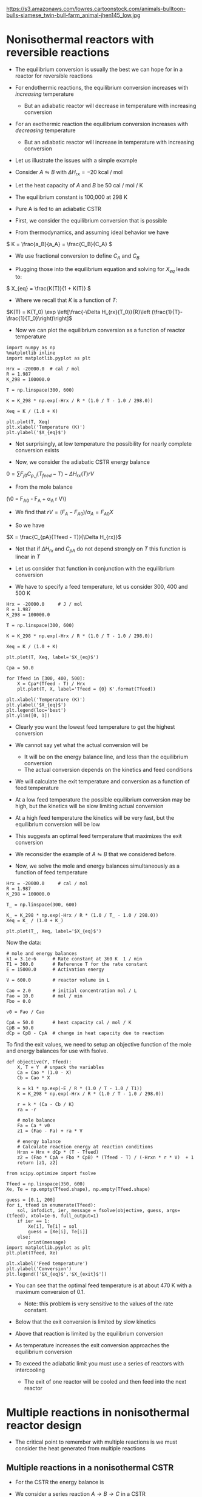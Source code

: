 #+OX-IPYNB-KEYWORD-METADATA: keywords
#+KEYWORDS: energy balance, multiple reactions

https://s3.amazonaws.com/lowres.cartoonstock.com/animals-bulltoon-bulls-siamese_twin-bull-farm_animal-jhen145_low.jpg

* Nonisothermal reactors with reversible reactions

- The equilibrium conversion is usually the best we can hope for in a reactor for reversible reactions

- For endothermic reactions, the equilibrium conversion increases with /increasing/ temperature
  - But an adiabatic reactor will decrease in temperature with increasing conversion

- For an exothermic reaction the equilibrium conversion increases with /decreasing/ temperature
  - But an adiabatic reactor will increase in temperature with increasing conversion

- Let us illustrate the issues with a simple example

# Adapted from example 8-6 in Fogler
- Consider $A \leftrightharpoons B$ with $\Delta H_{rx} = -20$ kcal / mol

- Let the heat capacity of $A$ and $B$ be 50 cal / mol / K

- The equilibrium constant is 100,000 at 298 K

- Pure A is fed to an adiabatic CSTR

- First, we consider the equilibrium conversion that is possible

- From thermodynamics, and assuming ideal behavior we have
\( K = \frac{a_B}{a_A} = \frac{C_B}{C_A} \)

- We use fractional conversion to define $C_A$ and $C_B$
\begin{align*}
C_A = C_{A0}(1 - X_{eq}) \\
C_B = C_{A0} X_{eq}
\end{align*}

- Plugging those into the equilibrium equation and solving for $X_{eq}$ leads to:
\( X_{eq} = \frac{K(T)}{1 + K(T)} \)

  - Where we recall that $K$ is a function of $T$:

$K(T) = K(T_0) \exp \left[\frac{-\Delta H_{rx}(T_0)}{R}\left (\frac{1}{T}-\frac{1}{T_0}\right)\right]$

- Now we can plot the equilibrium conversion as a function of reactor temperature

#+BEGIN_SRC ipython :session :results output drawer
import numpy as np
%matplotlib inline
import matplotlib.pyplot as plt

Hrx = -20000.0  # cal / mol
R = 1.987
K_298 = 100000.0

T = np.linspace(300, 600)

K = K_298 * np.exp(-Hrx / R * (1.0 / T - 1.0 / 298.0))

Xeq = K / (1.0 + K)

plt.plot(T, Xeq)
plt.xlabel('Temperature (K)')
plt.ylabel('$X_{eq}$')
#+END_SRC

#+RESULTS:
:RESULTS:
[[file:ipython-inline-images/ob-ipython-dd65bf9ab71583f326eb74678dc9bdbb.png]]
:END:


- Not surprisingly, at low temperature  the possibility for nearly complete conversion exists

- Now, we consider the adiabatic CSTR energy balance

\(0 = \sum F_{j0} C_{p,j} (T_{feed} - T) - \Delta H_{rx}(T) r V\)

- From the mole balance

(\0 = F_{A0} - F_A + \alpha_A r V\)

  - We find that $r V = (F_A - F_{A0}) / \alpha_A = F_{A0} X$

- So we have
\(X = \frac{C_{pA}(Tfeed - T)}{\Delta H_{rx}}\)

  - Not that if $\Delta H_{rx}$ and $C_{pA}$ do not depend strongly on $T$ this function is linear in $T$

- Let us consider that function in conjunction with the equilibrium conversion

- We have to specify a feed temperature, let us consider 300, 400 and 500 K

#+BEGIN_SRC ipython :session :results output drawer
Hrx = -20000.0     # J / mol
R = 1.987
K_298 = 100000.0

T = np.linspace(300, 600)

K = K_298 * np.exp(-Hrx / R * (1.0 / T - 1.0 / 298.0))

Xeq = K / (1.0 + K)

plt.plot(T, Xeq, label='$X_{eq}$')

Cpa = 50.0

for Tfeed in [300, 400, 500]:
    X = Cpa*(Tfeed - T) / Hrx
    plt.plot(T, X, label='Tfeed = {0} K'.format(Tfeed))

plt.xlabel('Temperature (K)')
plt.ylabel('$X_{eq}$')
plt.legend(loc='best')
plt.ylim([0, 1])
#+END_SRC

#+RESULTS:
:RESULTS:
[[file:ipython-inline-images/ob-ipython-55fc37a492aa60a17c7b03e3acc370f4.png]]
:END:


- Clearly you want the lowest feed temperature to get the highest conversion

- We cannot say yet what the actual conversion will be
  - It will be on the energy balance line, and less than the equilibrium conversion
  - The actual conversion depends on the kinetics and feed conditions


- We will calculate the exit temperature and conversion as a function of feed temperature

- At a low feed temperature the possible equilibrium conversion may be high, but the kinetics will be slow limiting actual conversion

- At a high feed temperature the kinetics will be very fast, but the equilibrium conversion will be low

- This suggests an optimal feed temperature that maximizes the exit conversion

- We reconsider the example of $A \leftrightharpoons B$ that we considered before.

- Now, we solve the mole and energy balances simultaneously as a function of feed temperature

#+BEGIN_SRC ipython :session :results output drawer
Hrx = -20000.0     # cal / mol
R = 1.987
K_298 = 100000.0

T_ = np.linspace(300, 600)

K_ = K_298 * np.exp(-Hrx / R * (1.0 / T_ - 1.0 / 298.0))
Xeq = K_ / (1.0 + K_)

plt.plot(T_, Xeq, label='$X_{eq}$')
#+END_SRC

#+RESULTS:
:RESULTS:
[[file:ipython-inline-images/ob-ipython-f2fc5947ebebfbba49da688e56f9674d.png]]
:END:

Now the data:

#+BEGIN_SRC ipython :session :results output drawer
# mole and energy balances
k1 = 3.1e-6      # Rate constant at 360 K  1 / min
T1 = 360.0       # Reference T for the rate constant
E = 15000.0      # Activation energy

V = 600.0        # reactor volume in L

Cao = 2.0        # initial concentration mol / L
Fao = 10.0       # mol / min
Fbo = 0.0

v0 = Fao / Cao

CpA = 50.0       # heat capacity cal / mol / K
CpB = 50.0
dCp = CpB - CpA  # change in heat capacity due to reaction
#+END_SRC


To find the exit values, we need to setup an objective function of the mole and energy balances for use with fsolve.

#+BEGIN_SRC ipython :session :results output drawer
def objective(Y, Tfeed):
    X, T = Y  # unpack the variables
    Ca = Cao * (1.0 - X)
    Cb = Cao * X

    k = k1 * np.exp(-E / R * (1.0 / T - 1.0 / T1))
    K = K_298 * np.exp(-Hrx / R * (1.0 / T - 1.0 / 298.0))

    r = k * (Ca - Cb / K)
    ra = -r

    # mole balance
    Fa = Ca * v0
    z1 = (Fao - Fa) + ra * V

    # energy balance
    # Calculate reaction energy at reaction conditions
    Hrxn = Hrx + dCp * (T - Tfeed)
    z2 = (Fao * CpA + Fbo * CpB) * (Tfeed - T) / (-Hrxn * r * V)  + 1
    return [z1, z2]
#+END_SRC

#+BEGIN_SRC ipython :session :results output drawer
from scipy.optimize import fsolve

Tfeed = np.linspace(350, 600)
Xe, Te = np.empty(Tfeed.shape), np.empty(Tfeed.shape)

guess = [0.1, 200]
for i, tfeed in enumerate(Tfeed):
    sol, infodict, ier, message = fsolve(objective, guess, args=(tfeed), xtol=1e-6, full_output=1)
    if ier == 1:
        Xe[i], Te[i] = sol
        guess = [Xe[i], Te[i]]
    else:
        print(message)
import matplotlib.pyplot as plt
plt.plot(Tfeed, Xe)

plt.xlabel('Feed temperature')
plt.ylabel('Conversion')
plt.legend(['$X_{eq}$','$X_{exit}$'])
#+END_SRC

#+RESULTS:
:RESULTS:
[[file:ipython-inline-images/ob-ipython-b5ea5b25778dd1470a39706c845e18af.png]]
:END:


- You can see that the optimal feed temperature is at about 470 K with a maximum conversion of 0.1.
  - Note: this problem is very sensitive to the values of the rate constant.

- Below that the exit conversion is limited by slow kinetics

- Above that reaction is limited by the equilibrium conversion

- As temperature increases the exit conversion approaches the equilibrium conversion

- To exceed the adiabatic limit you must use a series of reactors with intercooling
  - The exit of one reactor will be cooled and then feed into the next reactor

* Multiple reactions in nonisothermal reactor design

- The critical point to remember with multiple reactions is we must consider the heat generated from multiple reactions

** Multiple reactions in a nonisothermal CSTR

- For the CSTR the energy balance is

\begin{equation}
\sum N_i C_{p,i} \frac{dT}{dt} = \sum F_i C_{p,i}(T_0 - T) + \sum (-\Delta H_{rx,j}) r_j V + \dot{Q} + \dot{W}_s
\end{equation}


- We consider a series reaction $A \rightarrow B \rightarrow C$ in a CSTR



#+attr_org: :width 300
[[ghss:./images/cstr-multi-reactions-heat-exchange.png]]

- It is unclear from the problem setup how many solutions there could be

- We will use brute force to explore initial guess space and plot a histogram of exit temperatures

#+BEGIN_SRC ipython :session :results output drawer
V = 10.0 # Liter

v0 = 1000.0 # L / min
Cafeed = 0.3 # mol / L

# inlet molar flows
Fa0 = v0 * Cafeed
Fb0 = Fc0 = 0.0

# Reaction properties
Hrx1 = -55000.0  # J / mol-A
Hrx2 = -71500.0  # J / mol-B

k1_300 = 3.3     # 1 / min at 300K
E1 = 9900.0      # cal / mol

k2_500 = 4.58    # 1 / min at 500K
E2 = 27000.0     # cal / mol
R = 1.987        # cal / mol / K

# thermal properties
Cpa = Cpb = Cpc = 200.0 # J / mol /K
Tfeed = 283.0 # K

# heat exchanger
Ta = 330.0   # K heat exchanger
Ua = 40000.0 # J / min / K
#+END_SRC

We will loop through many initial guesses and collect the solutions to view them as a histogram.

#+BEGIN_SRC ipython :session :results output drawer
def objective(Y):
    Fa, Fb, Fc, T = Y
    k1 = k1_300 * np.exp(-E1 / R * (1.0 / T - 1.0 / 300.0))
    k2 = k2_500 * np.exp(-E2 / R * (1.0 / T - 1.0 / 500.0))

    Ca = Fa / v0
    Cb = Fb / v0

    r1 = k1 * Ca
    r2 = k2 * Cb

    # net rates
    ra = -r1
    rb = r1 - r2
    rc = r2

    # mole balances
    z1 = Fa0 - Fa + ra * V
    z2 = Fb0 - Fb + rb * V
    z3 = Fc0 - Fc + rc * V

    # energy balance
    z4 = Ua * (Ta - T) + Fa0 * Cpa * (Tfeed - T) + V * (r1 * -Hrx1 + r2 * -Hrx2)
    return [z1, z2, z3, z4]

solutions = []
for Ca in [0.01, 0.1, 0.2, 0.3, 0.4]:
    for Cb in [0.01, 0.1, 0.2, 0.3, 0.4]:
        for Cc in [0.01, 0.1, 0.2, 0.3, 0.4]:
            for Tg in [300, 400, 500, 600, 700]:
                Yy0 = [v0*Ca, v0*Cb, v0*Cc, Tg]
                sol = fsolve(objective, Yy0)
                Texit = sol[-1]
                solutions += [Texit]

import matplotlib.pyplot as plt
plt.hist(solutions, 200)
plt.xlabel('$T_{exit}$')
plt.ylabel('frequency')
#+END_SRC

#+RESULTS:
:RESULTS:
[[file:ipython-inline-images/ob-ipython-5613d686d3b4cb7cd9b77ae3a2a7b545.png]]
:END:


- Our analysis suggests up to five possible steady state solutions

- Only three of these are likely to be stable solutions

- If you derive expressions for the heat generated and removed from this reactor you can see why
  - And that you would expect 5 steady state solutions

- A final note is that \tau in this case is equal to 0.01
  - That is very short!
  - A larger \tau would likely result in a single steady state solution

** Multiple reactions in a plug-flow reactor

- The energy balance for multiple reactions changes only in that we have more species to consider, and we have reaction enthalpies from multiple reactions

- For the plug flow reactor this leads to

\(\frac{dT}{dV} = \frac{\dot{Q} +  \sum (-\Delta H_{rxn,i}(T) r_i) }{\sum F_j C_{p,j}} \)

- We consider the parallel reactions
\begin{align*}
A \rightarrow B \\
2A \rightarrow C
\end{align*}

- The two reactions are both exothermic and have elementary rate laws

- We consider a PFR with an ambient temperature heat exchanger that will cool the reactor



#+attr_org: :width 300
[[ghss:./images/pfr-multi-heat-exchanger.png]]



- We want to know the temperature profile in the reactor, and the exit molar flow of each species

- adapted from page 545 Fogler

Here is the provided data:

#+BEGIN_SRC ipython :session :results output drawer
Fa0 = 100.0             # mol / s
Tfeed = 150.0 + 273.15  # feed temperature
Cafeed = 0.1            # mol / L

Ft0 = Fa0

v0 = Fa0 / Cafeed

# reaction properties
Hrx1 = -20.0  # kJ / mol A
Hrx2 = -60.0  # kJ / mol A

Cpa = 0.090
Cpb = 0.090
Cpc = 0.180

Ua = 4      # kJ / L / s /K
Ta = 373.0  # K

E1R = 4000.0  # K at 300 K
E2R = 9000.0
#+END_SRC

#+BEGIN_SRC ipython :session :results output drawer
def pfr(Y, V):
    Fa, Fb, Fc, T = Y
    Ft = Fa + Fb + Fc

    k1a = 10.0 * np.exp(-E1R * (1.0 / T - 1.0 / 300.0))
    k2a = 0.09 * np.exp(-E2R * (1.0 / T - 1.0 / 300.0))

    v = v0 * (Ft / Ft0) * (T / Tfeed)
    Ca = Fa / v

    r1a = -k1a * Ca
    r2a = -k2a * Ca**2

    r1 = -r1a
    r2 = r2a / -2.0

    ra = -r1 - 2 * r2
    rb = r1
    rc = r2

    dFadV = ra
    dFbdV = rb
    dFcdV = rc

    dTdV = ((r1 * -Hrx1   # heat from rxn 1
             + 2 * r2 * -Hrx2  # heat from rxn 2
             + Ua * (Ta - T))  # Qdot
             / (Fa * Cpa + Fb * Cpb + Fc * Cpc))
    return [dFadV, dFbdV, dFcdV, dTdV]

Y0 = [Fa0, 0.0, 0.0, Tfeed]
Vspan = np.linspace(0, 1)

from scipy.integrate import odeint
sol = odeint(pfr, Y0, Vspan)

Fa, Fb, Fc, T = sol.T
#+END_SRC



#+BEGIN_SRC ipython :session :results output drawer
plt.subplot(1, 2, 1)
plt.plot(Vspan, Fa, Vspan, Fb, Vspan, Fc)
plt.xlabel('Volume (L)')
plt.ylabel('Molar flow (mol/s)')
plt.legend(['Fa', 'Fb', 'Fc'], loc='best')

plt.subplot(1, 2, 2)
plt.plot(Vspan, T)
plt.xlabel('Volume (L)')
plt.ylabel('Temperature (K)')
plt.tight_layout()
#+END_SRC

#+RESULTS:
:RESULTS:
[[file:ipython-inline-images/ob-ipython-2e5593031b96ddfab7bfc1fc800bcba0.png]]
:END:

- Note that we had to use $2 r_2$ in the energy balance because the heat of reaction was defined for that reaction as /per mole of A/

- You see a very sharp rise in temperature until the reaction is complete

- After that you see a drop in temperature from the cooling by the heat exchanger
